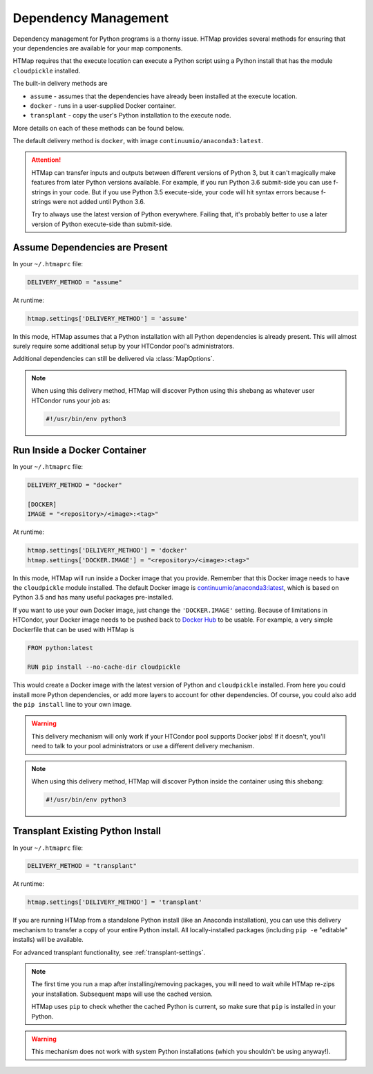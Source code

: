 .. _dependency-management:

Dependency Management
=====================

.. py:currentmodule:: htmap

Dependency management for Python programs is a thorny issue.
HTMap provides several methods for ensuring that your dependencies are available for your map components.

HTMap requires that the execute location can execute a Python script using a Python install that has the module ``cloudpickle`` installed.

The built-in delivery methods are

* ``assume`` - assumes that the dependencies have already been installed at the execute location.
* ``docker`` - runs in a user-supplied Docker container.
* ``transplant`` - copy the user's Python installation to the execute node.

More details on each of these methods can be found below.

The default delivery method is ``docker``, with image ``continuumio/anaconda3:latest``.

.. attention::

    HTMap can transfer inputs and outputs between different versions of Python 3, but it can't magically make features from later Python versions available.
    For example, if you run Python 3.6 submit-side you can use f-strings in your code.
    But if you use Python 3.5 execute-side, your code will hit syntax errors because f-strings were not added until Python 3.6.

    Try to always use the latest version of Python everywhere.
    Failing that, it's probably better to use a later version of Python execute-side than submit-side.


Assume Dependencies are Present
-------------------------------

In your ``~/.htmaprc`` file:

.. code-block:: bash

    DELIVERY_METHOD = "assume"

At runtime:

.. code-block:: python

    htmap.settings['DELIVERY_METHOD'] = 'assume'

In this mode, HTMap assumes that a Python installation with all Python dependencies is already present.
This will almost surely require some additional setup by your HTCondor pool's administrators.

Additional dependencies can still be delivered via :class:`MapOptions`.

.. note::

    When using this delivery method, HTMap will discover Python using this shebang as whatever user HTCondor runs your job as:

    .. code-block:: bash

        #!/usr/bin/env python3


Run Inside a Docker Container
-----------------------------

In your ``~/.htmaprc`` file:

.. code-block:: bash

    DELIVERY_METHOD = "docker"

    [DOCKER]
    IMAGE = "<repository>/<image>:<tag>"

At runtime:

.. code-block:: python

    htmap.settings['DELIVERY_METHOD'] = 'docker'
    htmap.settings['DOCKER.IMAGE'] = "<repository>/<image>:<tag>"

In this mode, HTMap will run inside a Docker image that you provide.
Remember that this Docker image needs to have the ``cloudpickle`` module installed.
The default Docker image is `continuumio/anaconda3:latest <https://hub.docker.com/r/continuumio/anaconda3/>`_, which is based on Python 3.5 and has many useful packages pre-installed.

If you want to use your own Docker image, just change the ``'DOCKER.IMAGE'`` setting.
Because of limitations in HTCondor, your Docker image needs to be pushed back to `Docker Hub <https://hub.docker.com/>`_ to be usable.
For example, a very simple Dockerfile that can be used with HTMap is

.. code-block:: docker

    FROM python:latest

    RUN pip install --no-cache-dir cloudpickle

This would create a Docker image with the latest version of Python and ``cloudpickle`` installed.
From here you could install more Python dependencies, or add more layers to account for other dependencies.
Of course, you could also add the ``pip install`` line to your own image.

.. warning::

    This delivery mechanism will only work if your HTCondor pool supports Docker jobs!
    If it doesn't, you'll need to talk to your pool administrators or use a different delivery mechanism.

.. note::

    When using this delivery method, HTMap will discover Python inside the container using this shebang:

    .. code-block:: bash

        #!/usr/bin/env python3


Transplant Existing Python Install
----------------------------------

In your ``~/.htmaprc`` file:

.. code-block:: bash

    DELIVERY_METHOD = "transplant"

At runtime:

.. code-block:: python

    htmap.settings['DELIVERY_METHOD'] = 'transplant'

If you are running HTMap from a standalone Python install (like an Anaconda installation),
you can use this delivery mechanism to transfer a copy of your entire Python install.
All locally-installed packages (including ``pip -e`` "editable" installs) will be available.

For advanced transplant functionality, see :ref:`transplant-settings`.

.. note::

    The first time you run a map after installing/removing packages, you will need to wait while HTMap re-zips your installation.
    Subsequent maps will use the cached version.

    HTMap uses ``pip`` to check whether the cached Python is current, so make sure that ``pip`` is installed in your Python.

.. warning::

    This mechanism does not work with system Python installations (which you shouldn't be using anyway!).
